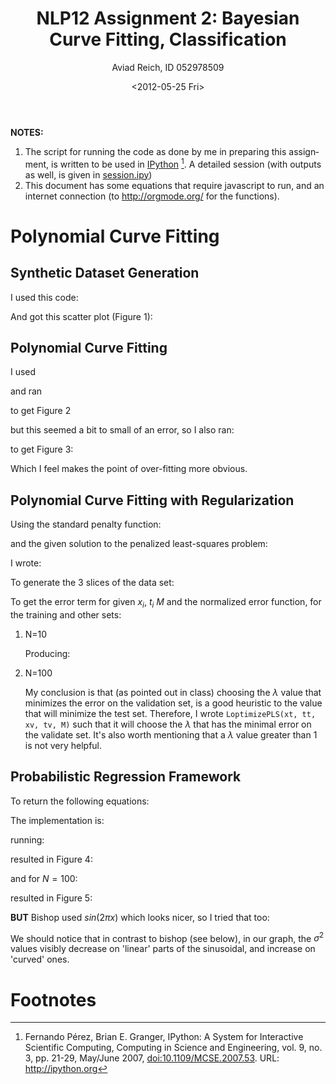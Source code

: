 #+TITLE:     NLP12 Assignment 2: Bayesian Curve Fitting, Classification
#+AUTHOR:    Aviad Reich, ID 052978509
#+EMAIL:     avi.rei@gmail.com
#+DATE:      <2012-05-25 Fri>
#+DESCRIPTION:
#+KEYWORDS:
#+LANGUAGE:  en
#+OPTIONS:   H:2 num:t toc:1-3 \n:nil @:t ::t |:t ^:t -:t f:t *:t <:th
#+OPTIONS:   TeX:t LaTeX:t skip:nil d:nil todo:nil pri:nil tags:not-in-toc
#+INFOJS_OPT: view:nil toc:nil ltoc:t mouse:underline buttons:0 path:http://orgmode.org/org-info.js
#+EXPORT_SELECT_TAGS: export
#+EXPORT_EXCLUDE_TAGS: noexport
#+LINK_UP:   
#+LINK_HOME: 
#+XSLT:
#+STYLE: <link rel="stylesheet" type="text/css" href="nlp.css" media="all" />


*NOTES:* 
1) The script for running the code as done by me in preparing this
   assignment, is written to be used in [[http://ipython.org][IPython]] [fn:1]. A detailed
   session (with outputs as well, is given in [[file:code/session.ipy][session.ipy]])
2) This document has some equations that require javascript to run,
   and an internet connection (to http://orgmode.org/ for the functions).

* Polynomial Curve Fitting
  
** Synthetic Dataset Generation
I used this code:
#+INCLUDE "code/hw2.py" src python :lines "1-17"

#+INCLUDE "code/session.ipy" src python :lines "5-14"


And got this scatter plot (Figure 1):
#+CAPTION: *Figure 1*
#+ATTR_HTML: width="950"
[[file:images/generateDataset(50,sin,0.03).png]]

** Polynomial Curve Fitting
I used
#+INCLUDE "code/hw2.py" src python :lines "19-30"

and ran
#+INCLUDE "code/session.ipy" src python :lines "16-38"

to get Figure 2

#+CAPTION: *Figure 2*
#+ATTR_HTML: width="950"
[[file:images/Q1.2_sigma=0.03.png]]


but this seemed a bit to small of an error, so I also ran:
#+INCLUDE "code/session.ipy" src python :lines "39-56"

to get Figure 3:

#+CAPTION: *Figure 3*
#+ATTR_HTML: width="950"
[[file:images/Q1.2_sigma=0.1.png]]

Which I feel makes the point of over-fitting more obvious. 

** Polynomial Curve Fitting with Regularization
Using the standard penalty function:

\begin{equation}
E_{W}(w) = \frac{1}{2} W^{T}\cdot W = \frac{1}{2} \sum_{m=1}^{M}W_{m}^{2}
\end{equation}

and the given solution to the penalized least-squares problem:
\begin{equation}
W_{PLS} = (\Phi^{T}\Phi + \lambda \mathrm{I})^{-1}\Phi^{T}t
\end{equation}

I wrote:
#+INCLUDE "code/hw2.py" src python :lines "31-46"

To generate the 3 slices of the data set:
#+INCLUDE "code/hw2.py" src python :lines "47-59"

To get the error term for given $x_{i}$, $t_{i}$ $M$ and the
normalized error function, for the training and other sets:

*** N=10
    
#+INCLUDE "code/session.ipy" src python :lines "57-82"
Producing:

#+ATTR_HTML: width="950"
[[file:images/Q1.3_M=1_N=10_sigma=0.1.png]]

#+ATTR_HTML: width="950"
[[file:images/Q1.3_M=3_N=10_sigma=0.1.png]]

#+ATTR_HTML: width="950"
[[file:images/Q1.3_M=5_N=10_sigma=0.1.png]]

#+ATTR_HTML: width="950"
[[file:images/Q1.3_M=10_N=10_sigma=0.1.png]]


*** N=100
    
#+INCLUDE "code/session.ipy" src python :lines "84-116"

#+ATTR_HTML: width="950"
[[file:images/Q1.3_M=1_N=100_sigma=0.1.png]]

#+ATTR_HTML: width="950"
[[file:images/Q1.3_M=3_N=100_sigma=0.1.png]]

#+ATTR_HTML: width="950"
[[file:images/Q1.3_M=5_N=100_sigma=0.1.png]]

#+ATTR_HTML: width="950"
[[file:images/Q1.3_M=10_N=100_sigma=0.1.png]]

#+ATTR_HTML: width="950"
[[file:images/Q1.3_M=20_N=100_sigma=0.1.png]]

#+ATTR_HTML: width="950"
[[file:images/Q1.3_M=40_N=100_sigma=0.1.png]]

#+ATTR_HTML: width="950"
[[file:images/Q1.3_M=60_N=100_sigma=0.1.png]]

#+ATTR_HTML: width="950"
[[file:images/Q1.3_M=80_N=100_sigma=0.1.png]]

#+ATTR_HTML: width="950"
[[file:images/Q1.3_M=100_N=100_sigma=0.1.png]]

My conclusion is that (as pointed out in class) choosing the $\lambda$
value that minimizes the error on the validation set, is a good
heuristic to the value that will minimize the test set. Therefore, I
wrote =LoptimizePLS(xt, tt, xv, tv, M)= such that it will choose the
$\lambda$ that has the minimal error on the validate set.
It's also worth mentioning that a $\lambda$ value greater than 1 is
not very helpful.

#+INCLUDE "code/hw2.py" src python :lines "87-104"

** Probabilistic Regression Framework

To return the following equations:

\begin{equation}
m(x) = \frac{1}{\sigma^{2}} \Phi(x)^{T} S \sum_{n=1}^{N}\Phi(x_{n}) t_{n}
\end{equation}

\begin{equation}
var(x) = S^{2}(x) = \sigma^{2} + \Phi(x)^{T} S \Phi(x)
\end{equation}

\begin{equation}
S^{-1} = \alpha I + \frac{1}{\sigma^{2}}
\sum_{n=1}^{N}\Phi(x_{n})\Phi(x_{n})^{T} 
\end{equation}

The implementation is:
#+INCLUDE "code/hw2.py" src python :lines "106-128"

running:
#+INCLUDE "code/session.ipy" src python :lines "112-127"
resulted in Figure 4:
#+CAPTION: *Figure 4*
#+ATTR_HTML: width="950"
[[file:images/bishop_N=10_sin(x).png]]

and for $N=100$:
#+INCLUDE "code/session.ipy" src python :lines "112-127"
resulted in Figure 5:
#+CAPTION: *Figure 5*
#+ATTR_HTML: width="950"
[[file:images/bishop_N=100_sin(x).png]]

*BUT* Bishop used $sin(2 \pi x)$ which looks nicer, so I tried that
 too:
#+INCLUDE "code/session.ipy" src python :lines "147-183"
 
#+CAPTION: *Figure 6*
#+ATTR_HTML: width="950"
[[file:images/bishop_N=10_sin(2*pi*x).png]]

#+CAPTION: *Figure 7*
#+ATTR_HTML: width="950"
 [[file:images/bishop_N=100_sin(2*pi*x).png]]

We should notice that in contrast to bishop (see below), in our graph, the
$\sigma^{2}$ values visibly decrease on 'linear' parts of the
sinusoidal, and increase on 'curved' ones.

#+ATTR_HTML: width="650"
[[http://www.cs.bgu.ac.il/~elhadad/nlp12/prmlfigs-png/Figure1.17.png]]

* Footnotes

[fn:1] Fernando Pérez, Brian E. Granger, IPython: A System for
  Interactive Scientific Computing, Computing in Science and
  Engineering, vol. 9, no. 3, pp. 21-29, May/June 2007,
  doi:10.1109/MCSE.2007.53. URL: http://ipython.org 




#+BEGIN_HTML
<p>
<a href="http://validator.w3.org/check?uri=referer"><img
src="http://www.w3.org/Icons/valid-xhtml10" alt="Valid XHTML 1.0 Strict" height="31" width="88" /></a>
</p>
#+END_HTML










